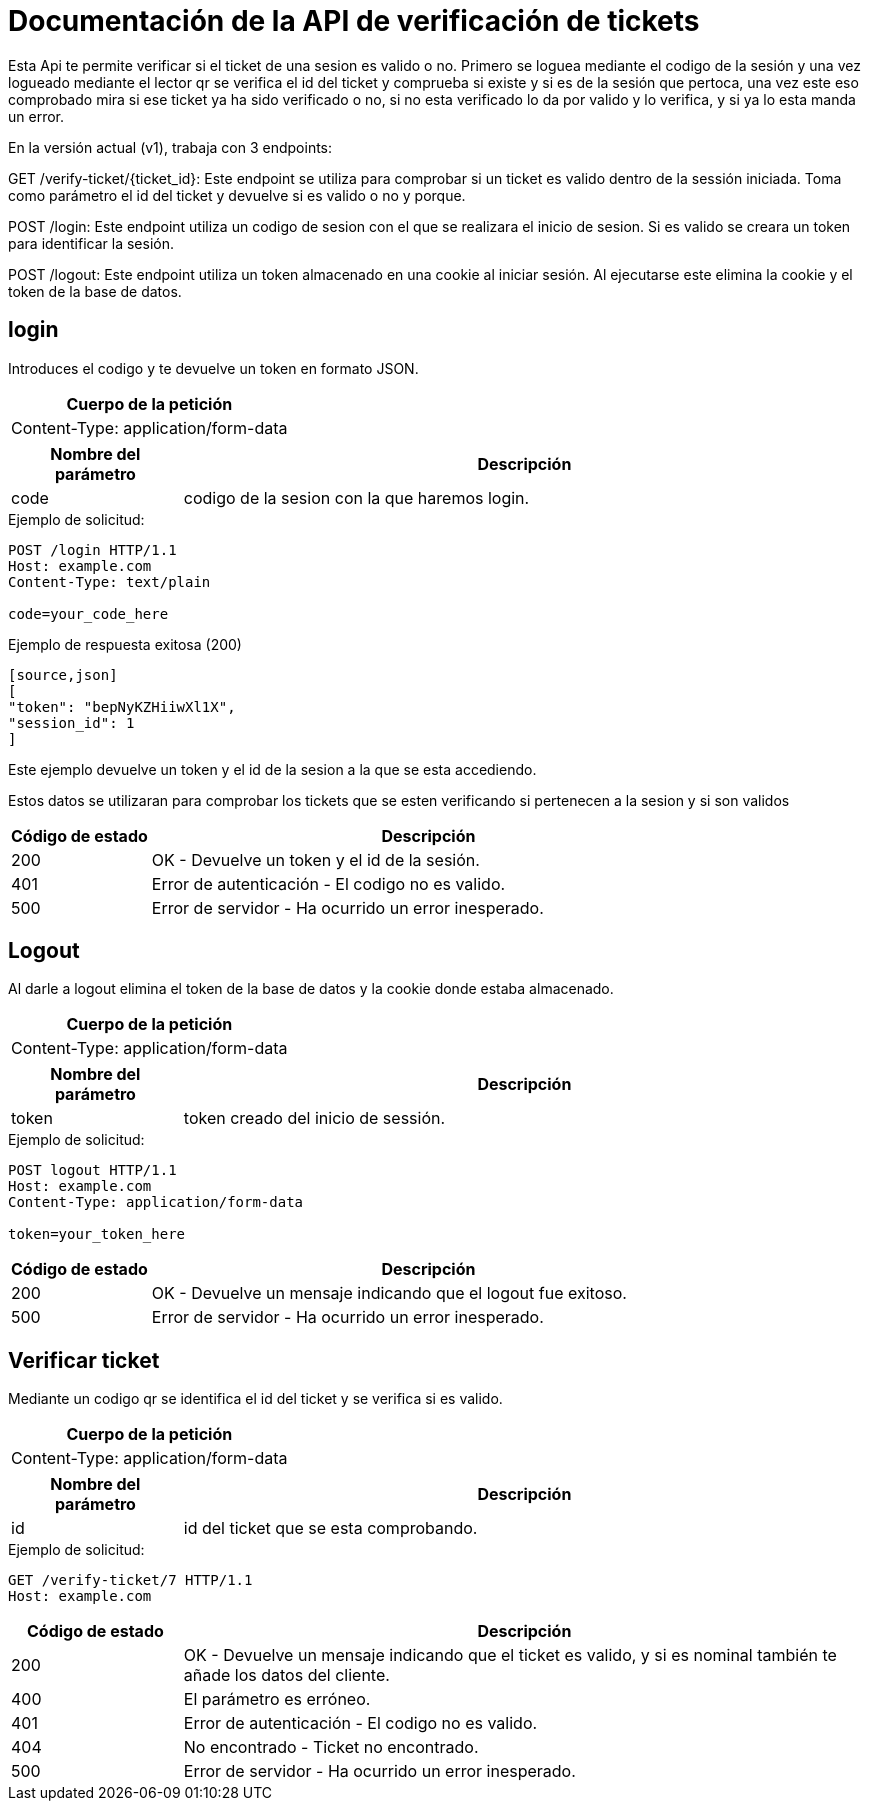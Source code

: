 = Documentación de la API de verificación de tickets

Esta Api te permite verificar si el ticket de una sesion es valido o no.
Primero se loguea mediante el codigo de la sesión y una vez logueado mediante el lector qr se verifica el id del ticket y comprueba si existe y si es de la sesión que pertoca, una vez este eso comprobado mira si ese ticket ya ha sido verificado o no, si no esta verificado lo da por valido y lo verifica, y si ya lo esta manda un error.

En la versión actual (v1), trabaja con 3 endpoints:

GET /verify-ticket/{ticket_id}: Este endpoint se utiliza para comprobar si un ticket es valido dentro de la sessión iniciada. Toma como parámetro el id del ticket y devuelve si es valido o no y porque.

POST /login: Este endpoint utiliza un codigo de sesion con el que se realizara el inicio de sesion. Si es valido se creara un token para identificar la sesión.

POST /logout: Este endpoint utiliza un token almacenado en una cookie al iniciar sesión. Al ejecutarse este elimina la cookie y el token de la base de datos.

== login
Introduces el codigo y te devuelve un token en formato JSON.

[options="header"]
|===
| Cuerpo de la petición
| Content-Type: application/form-data
|===
[cols="2,8",options="header"]
|===
| Nombre del parámetro | Descripción
| code | codigo de la sesion con la que haremos login.
|===

.Ejemplo de solicitud:

[source]
----
POST /login HTTP/1.1
Host: example.com
Content-Type: text/plain

code=your_code_here
----

.Ejemplo de respuesta exitosa (200)

[source,json]
----
[source,json]
[
"token": "bepNyKZHiiwXl1X",
"session_id": 1
]
----
Este ejemplo devuelve un token y el id de la sesion a la que se esta accediendo.

Estos datos se utilizaran para comprobar los tickets que se esten verificando si pertenecen a la sesion y si son validos

[cols="2,8",options="header"]
|===
| Código de estado | Descripción
| 200 | OK - Devuelve un token y el id de la sesión.
| 401 | Error de autenticación - El codigo no es valido.
| 500 | Error de servidor - Ha ocurrido un error inesperado.
|===

== Logout

Al darle a logout elimina el token de la base de datos y la cookie donde estaba almacenado.

[options="header"]
|===
| Cuerpo de la petición
| Content-Type: application/form-data
|===
[cols="2,8",options="header"]
|===
| Nombre del parámetro | Descripción
| token | token creado del inicio de sessión.
|===

.Ejemplo de solicitud:

[source]
----
POST logout HTTP/1.1
Host: example.com
Content-Type: application/form-data

token=your_token_here
----

[cols="2,8",options="header"]
|===
| Código de estado | Descripción
| 200 | OK - Devuelve un mensaje indicando que el logout fue exitoso.
| 500 | Error de servidor - Ha ocurrido un error inesperado.
|===

== Verificar ticket
Mediante un codigo qr se identifica el id del ticket y se verifica si es valido.

[options="header"]
|===
| Cuerpo de la petición
| Content-Type: application/form-data
|===
[cols="2,8",options="header"]
|===
| Nombre del parámetro | Descripción
| id | id del ticket que se esta comprobando.
|===

.Ejemplo de solicitud:

[source]
----
GET /verify-ticket/7 HTTP/1.1
Host: example.com
----


[cols="2,8",options="header"]
|===
| Código de estado | Descripción
| 200 | OK - Devuelve un mensaje indicando que el ticket es valido, y si es nominal también te añade los datos del cliente.
| 400 | El parámetro es erróneo.
| 401 | Error de autenticación - El codigo no es valido.
| 404 | No encontrado - Ticket no encontrado.
| 500 | Error de servidor - Ha ocurrido un error inesperado.
|===